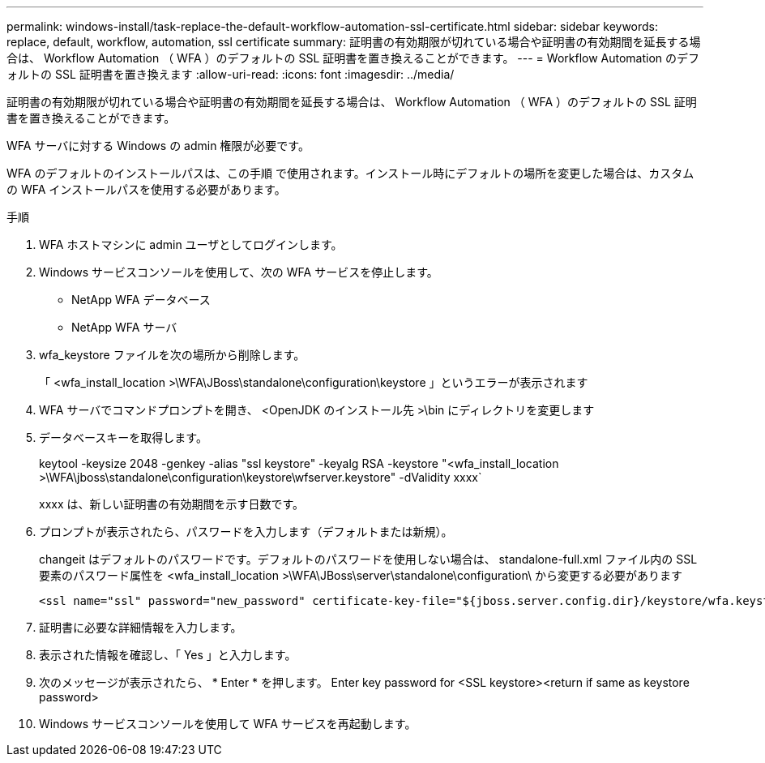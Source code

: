 ---
permalink: windows-install/task-replace-the-default-workflow-automation-ssl-certificate.html 
sidebar: sidebar 
keywords: replace, default, workflow, automation, ssl certificate 
summary: 証明書の有効期限が切れている場合や証明書の有効期間を延長する場合は、 Workflow Automation （ WFA ）のデフォルトの SSL 証明書を置き換えることができます。 
---
= Workflow Automation のデフォルトの SSL 証明書を置き換えます
:allow-uri-read: 
:icons: font
:imagesdir: ../media/


[role="lead"]
証明書の有効期限が切れている場合や証明書の有効期間を延長する場合は、 Workflow Automation （ WFA ）のデフォルトの SSL 証明書を置き換えることができます。

WFA サーバに対する Windows の admin 権限が必要です。

WFA のデフォルトのインストールパスは、この手順 で使用されます。インストール時にデフォルトの場所を変更した場合は、カスタムの WFA インストールパスを使用する必要があります。

.手順
. WFA ホストマシンに admin ユーザとしてログインします。
. Windows サービスコンソールを使用して、次の WFA サービスを停止します。
+
** NetApp WFA データベース
** NetApp WFA サーバ


. wfa_keystore ファイルを次の場所から削除します。
+
「 <wfa_install_location >\WFA\JBoss\standalone\configuration\keystore 」というエラーが表示されます

. WFA サーバでコマンドプロンプトを開き、 <OpenJDK のインストール先 >\bin にディレクトリを変更します
. データベースキーを取得します。
+
keytool -keysize 2048 -genkey -alias "ssl keystore" -keyalg RSA -keystore "<wfa_install_location >\WFA\jboss\standalone\configuration\keystore\wfserver.keystore" -dValidity xxxx`

+
xxxx は、新しい証明書の有効期間を示す日数です。

. プロンプトが表示されたら、パスワードを入力します（デフォルトまたは新規）。
+
changeit はデフォルトのパスワードです。デフォルトのパスワードを使用しない場合は、 standalone-full.xml ファイル内の SSL 要素のパスワード属性を <wfa_install_location >\WFA\JBoss\server\standalone\configuration\ から変更する必要があります

+
[listing]
----
<ssl name="ssl" password="new_password" certificate-key-file="${jboss.server.config.dir}/keystore/wfa.keystore"
----
. 証明書に必要な詳細情報を入力します。
. 表示された情報を確認し、「 Yes 」と入力します。
. 次のメッセージが表示されたら、 * Enter * を押します。 Enter key password for <SSL keystore><return if same as keystore password>
. Windows サービスコンソールを使用して WFA サービスを再起動します。

